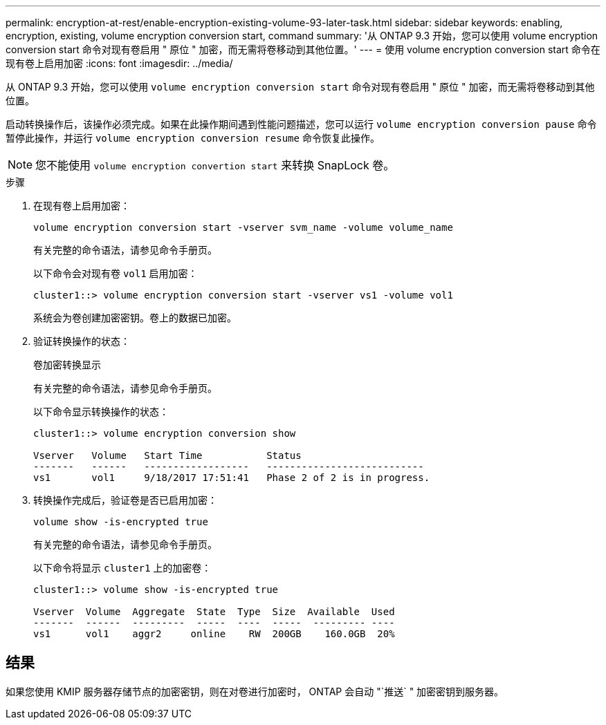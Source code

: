 ---
permalink: encryption-at-rest/enable-encryption-existing-volume-93-later-task.html 
sidebar: sidebar 
keywords: enabling, encryption, existing, volume encryption conversion start, command 
summary: '从 ONTAP 9.3 开始，您可以使用 volume encryption conversion start 命令对现有卷启用 " 原位 " 加密，而无需将卷移动到其他位置。' 
---
= 使用 volume encryption conversion start 命令在现有卷上启用加密
:icons: font
:imagesdir: ../media/


[role="lead"]
从 ONTAP 9.3 开始，您可以使用 `volume encryption conversion start` 命令对现有卷启用 " 原位 " 加密，而无需将卷移动到其他位置。

启动转换操作后，该操作必须完成。如果在此操作期间遇到性能问题描述，您可以运行 `volume encryption conversion pause` 命令暂停此操作，并运行 `volume encryption conversion resume` 命令恢复此操作。

[NOTE]
====
您不能使用 `volume encryption convertion start` 来转换 SnapLock 卷。

====
.步骤
. 在现有卷上启用加密：
+
`volume encryption conversion start -vserver svm_name -volume volume_name`

+
有关完整的命令语法，请参见命令手册页。

+
以下命令会对现有卷 `vol1` 启用加密：

+
[listing]
----
cluster1::> volume encryption conversion start -vserver vs1 -volume vol1
----
+
系统会为卷创建加密密钥。卷上的数据已加密。

. 验证转换操作的状态：
+
`卷加密转换显示`

+
有关完整的命令语法，请参见命令手册页。

+
以下命令显示转换操作的状态：

+
[listing]
----
cluster1::> volume encryption conversion show

Vserver   Volume   Start Time           Status
-------   ------   ------------------   ---------------------------
vs1       vol1     9/18/2017 17:51:41   Phase 2 of 2 is in progress.
----
. 转换操作完成后，验证卷是否已启用加密：
+
`volume show -is-encrypted true`

+
有关完整的命令语法，请参见命令手册页。

+
以下命令将显示 `cluster1` 上的加密卷：

+
[listing]
----
cluster1::> volume show -is-encrypted true

Vserver  Volume  Aggregate  State  Type  Size  Available  Used
-------  ------  ---------  -----  ----  -----  --------- ----
vs1      vol1    aggr2     online    RW  200GB    160.0GB  20%
----




== 结果

如果您使用 KMIP 服务器存储节点的加密密钥，则在对卷进行加密时， ONTAP 会自动 "`推送` " 加密密钥到服务器。
